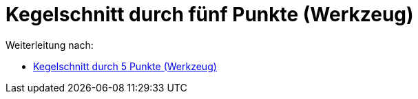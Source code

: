 = Kegelschnitt durch fünf Punkte (Werkzeug)
ifdef::env-github[:imagesdir: /de/modules/ROOT/assets/images]

Weiterleitung nach:

* xref:/tools/Kegelschnitt_durch_5_Punkte.adoc[Kegelschnitt durch 5 Punkte (Werkzeug)]
